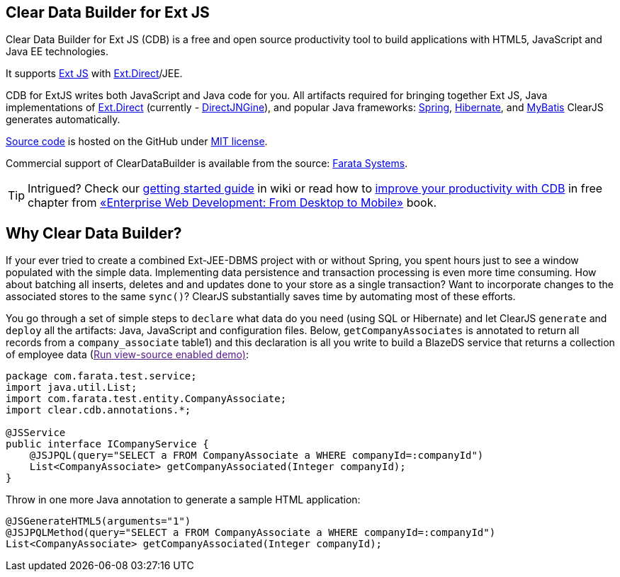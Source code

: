 Clear Data Builder for Ext JS
-----------------------------

Clear Data Builder for Ext JS (CDB) is a free and open source 
productivity tool to build applications with HTML5, JavaScript and Java EE technologies.

It supports http://www.sencha.com/products/extjs/[Ext JS] with http://www.sencha.com/products/extjs/extdirect[Ext.Direct]/JEE.

CDB for ExtJS writes both JavaScript and Java code for you.
All artifacts required for bringing together Ext JS, Java implementations of http://www.sencha.com/products/extjs/extdirect[Ext.Direct] (currently - http://code.google.com/p/directjngine/[DirectJNGine]), and popular Java frameworks: http://www.springsource.org/[Spring], http://www.hibernate.org/docs[Hibernate], and http://mybatis.org/[MyBatis] ClearJS generates automatically.

https://github.com/Farata/ClearJS[Source
code] is hosted on the GitHub under http://www.opensource.org/licenses/mit-license.php[MIT license].

Commercial support of ClearDataBuilder is available from the source: http://www.faratasystems.com[Farata Systems].

TIP: Intrigued? Check our https://github.com/Farata/ClearJS/wiki/Getting-started-ClearDataBuilder-for-Ext-JS-4.1[getting started guide] in wiki or read how to http://goo.gl/uc392z[improve your productivity with CDB] in free chapter from http://enterprisewebbook.com/[«Enterprise Web Development: From Desktop to Mobile»] book.

== Why Clear Data Builder?

If your ever tried to create a combined Ext-JEE-DBMS project with or
without Spring, you spent hours just to see a window populated with the
simple data. Implementing data persistence and transaction processing is
even more time consuming. How about batching all inserts, deletes and
and updates done to your store as a single transaction? Want to
incorporate changes to the associated stores to the same `sync()`?
ClearJS substantially saves time by automating most of these efforts.

You go through a set of simple steps to `declare` what data do you need
(using SQL or Hibernate) and let ClearJS `generate` and `deploy` all the
artifacts: Java, JavaScript and configuration files. Below,
`getCompanyAssociates` is annotated to return all records from a
`company_associate` table1) and this declaration is all you write to
build a BlazeDS service that returns a collection of employee data
(link:[Run view-source enabled demo)]:

[source,java]
----
package com.farata.test.service;
import java.util.List;
import com.farata.test.entity.CompanyAssociate;
import clear.cdb.annotations.*;

@JSService
public interface ICompanyService {
    @JSJPQL(query="SELECT a FROM CompanyAssociate a WHERE companyId=:companyId")
    List<CompanyAssociate> getCompanyAssociated(Integer companyId);
}
----

Throw in one more Java annotation to generate a sample HTML application:

[source,java]
----
@JSGenerateHTML5(arguments="1")
@JSJPQLMethod(query="SELECT a FROM CompanyAssociate a WHERE companyId=:companyId")
List<CompanyAssociate> getCompanyAssociated(Integer companyId);
----
